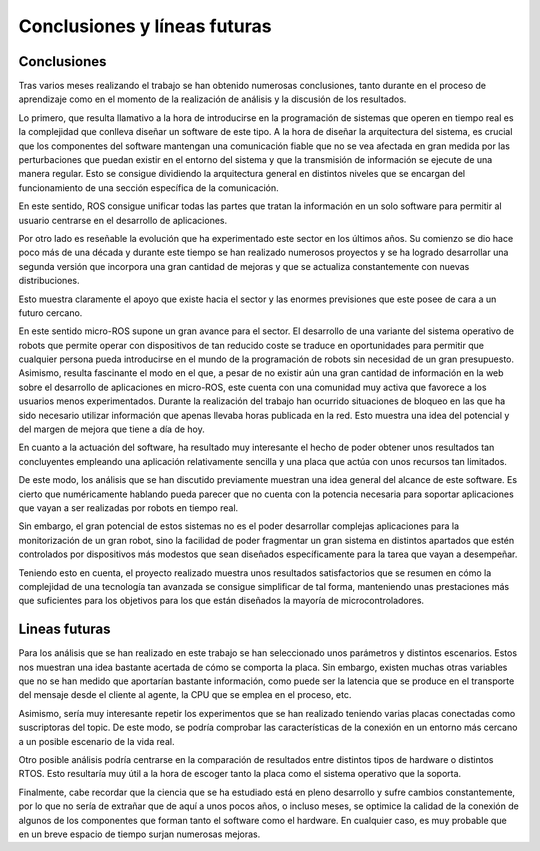 Conclusiones y líneas futuras
=============================

Conclusiones
------------

Tras varios meses realizando el trabajo se han obtenido numerosas
conclusiones, tanto durante en el proceso de aprendizaje como
en el momento de la realización de análisis y la discusión de los
resultados.

Lo primero, que resulta llamativo a la hora de introducirse en la
programación de sistemas que operen en tiempo real es la complejidad
que conlleva diseñar un software de este tipo. A la hora de diseñar la
arquitectura del sistema, es crucial que los componentes del
software mantengan una comunicación fiable que no se vea afectada
en gran medida por las perturbaciones que puedan existir en el
entorno del sistema y que la transmisión de información se ejecute
de una manera regular. Esto se consigue dividiendo la arquitectura
general en distintos niveles que se encargan del funcionamiento
de una sección específica de la comunicación.

En este sentido, ROS consigue unificar todas las partes que tratan
la información en un solo software para permitir al usuario centrarse
en el desarrollo de aplicaciones.

Por otro lado es reseñable la evolución que ha experimentado este
sector en los últimos años. Su comienzo se dio hace poco más de
una década y durante este tiempo se han realizado numerosos proyectos y
se ha logrado desarrollar una segunda versión que incorpora una
gran cantidad de mejoras y que se actualiza constantemente con
nuevas distribuciones.

Esto muestra claramente el apoyo que existe hacia el sector y
las enormes previsiones que este posee de cara a un futuro
cercano.

En este sentido micro-ROS supone un gran avance para el sector. El desarrollo
de una variante del sistema operativo de robots que permite operar con dispositivos
de tan reducido coste se traduce en oportunidades para permitir que cualquier
persona pueda introducirse en el mundo de la programación de robots sin
necesidad de un gran presupuesto. Asimismo, resulta fascinante el modo en el
que, a pesar de no existir aún una gran cantidad de información en la web sobre el
desarrollo de aplicaciones en micro-ROS, este cuenta con una comunidad muy activa
que favorece a los usuarios menos experimentados. Durante la realización del
trabajo han ocurrido situaciones de bloqueo en las que ha sido necesario
utilizar información que apenas llevaba horas publicada en la red. Esto muestra
una idea del potencial y del margen de mejora que tiene a día de hoy.

En cuanto a la actuación del software, ha resultado muy interesante el hecho
de poder obtener unos resultados tan concluyentes empleando una aplicación
relativamente sencilla y una placa que actúa con unos recursos tan limitados.

De este modo, los análisis que se han discutido previamente muestran
una idea general del alcance de este software. Es cierto que numéricamente
hablando pueda parecer que no cuenta con la potencia necesaria para
soportar aplicaciones que vayan a ser realizadas por robots en tiempo real.

Sin embargo, el gran potencial de estos sistemas no es el poder desarrollar
complejas aplicaciones para la monitorización de un gran robot, sino la facilidad
de poder fragmentar un gran sistema en distintos apartados que estén
controlados por dispositivos más modestos que sean diseñados específicamente
para la tarea que vayan a desempeñar.

Teniendo esto en cuenta, el proyecto realizado muestra unos resultados satisfactorios
que se resumen en cómo la complejidad de una tecnología tan avanzada se consigue
simplificar de tal forma, manteniendo unas prestaciones más que suficientes
para los objetivos para los que están diseñados la mayoría de microcontroladores.

Lineas futuras
--------------

Para los análisis que se han realizado en este trabajo se han seleccionado unos
parámetros y distintos escenarios. Estos nos muestran una idea bastante acertada
de cómo se comporta la placa. Sin embargo, existen muchas otras variables que no
se han medido que aportarían bastante información, como puede ser la latencia que
se produce en el transporte del mensaje desde el cliente al agente, la CPU que se
emplea en el proceso, etc.

Asimismo, sería muy interesante repetir los experimentos que se han realizado
teniendo varias placas conectadas como suscriptoras del topic. De este modo,
se podría comprobar las características de la conexión en un entorno más
cercano a un posible escenario de la vida real.

Otro posible análisis podría centrarse en la comparación de resultados entre distintos
tipos de hardware o distintos RTOS. Esto resultaría muy útil a la hora de escoger
tanto la placa como el sistema operativo que la soporta.

Finalmente, cabe recordar que la ciencia que se ha estudiado está en pleno desarrollo
y sufre cambios constantemente, por lo que no sería de extrañar que de aquí a unos
pocos años, o incluso meses, se optimice la calidad de la conexión de algunos
de los componentes que forman tanto el software como el hardware. En cualquier caso, es
muy probable que en un breve espacio de tiempo surjan numerosas mejoras. 